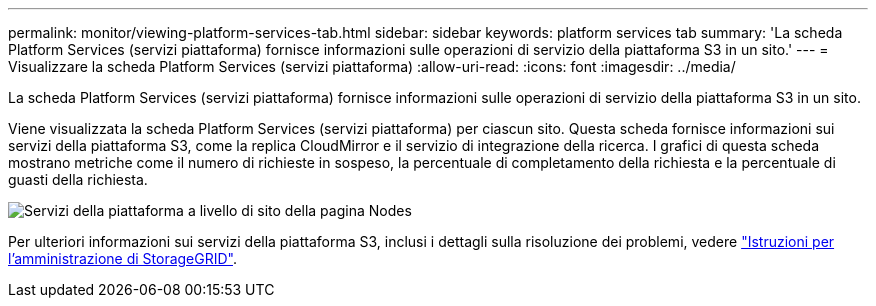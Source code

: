 ---
permalink: monitor/viewing-platform-services-tab.html 
sidebar: sidebar 
keywords: platform services tab 
summary: 'La scheda Platform Services (servizi piattaforma) fornisce informazioni sulle operazioni di servizio della piattaforma S3 in un sito.' 
---
= Visualizzare la scheda Platform Services (servizi piattaforma)
:allow-uri-read: 
:icons: font
:imagesdir: ../media/


[role="lead"]
La scheda Platform Services (servizi piattaforma) fornisce informazioni sulle operazioni di servizio della piattaforma S3 in un sito.

Viene visualizzata la scheda Platform Services (servizi piattaforma) per ciascun sito. Questa scheda fornisce informazioni sui servizi della piattaforma S3, come la replica CloudMirror e il servizio di integrazione della ricerca. I grafici di questa scheda mostrano metriche come il numero di richieste in sospeso, la percentuale di completamento della richiesta e la percentuale di guasti della richiesta.

image::../media/nodes_page_site_level_platform_services.gif[Servizi della piattaforma a livello di sito della pagina Nodes]

Per ulteriori informazioni sui servizi della piattaforma S3, inclusi i dettagli sulla risoluzione dei problemi, vedere link:../admin/index.html["Istruzioni per l'amministrazione di StorageGRID"].
